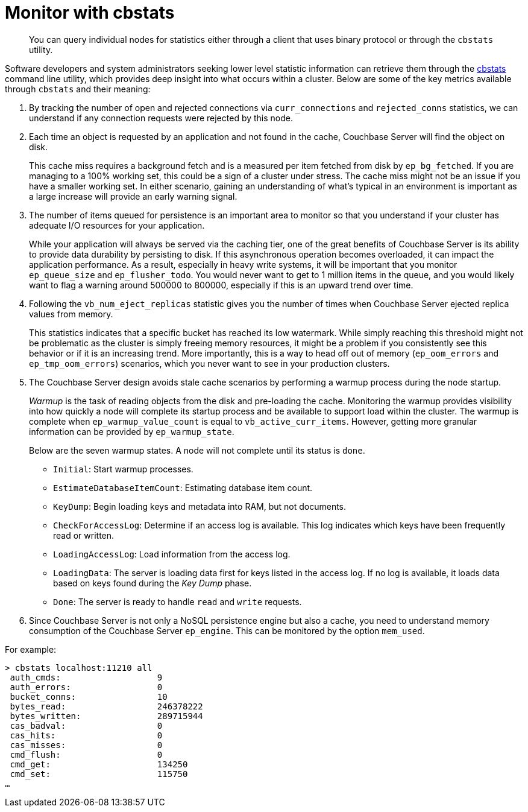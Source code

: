 = Monitor with cbstats
:description: pass:q[You can query individual nodes for statistics either through a client that uses binary protocol or through the `cbstats` utility.]
:page-aliases: monitoring:monitoring-cli

[abstract]
{description}

Software developers and system administrators seeking lower level statistic information can retrieve them through the xref:cli:cbstats-intro.adoc[cbstats] command line utility, which provides deep insight into what occurs within a cluster.
Below are some of the key metrics available through [.cmd]`cbstats` and their meaning:

. By tracking the number of open and rejected connections via `curr_connections` and `rejected_conns` statistics, we can understand if any connection requests were rejected by this node.
. Each time an object is requested by an application and not found in the cache, Couchbase Server will find the object on disk.
+
This cache miss requires a background fetch and is a measured per item fetched from disk by `ep_bg_fetched`.
If you are managing to a 100% working set, this could be a sign of a cluster under stress.
The cache miss might not be an issue if you have a smaller working set.
In either scenario, gaining an understanding of what’s typical in an environment is important as a large increase will provide an early warning signal.

. The number of items queued for persistence is an important area to monitor so that you understand if your cluster has adequate I/O resources for your application.
+
While your application will always be served via the caching tier, one of the great benefits of Couchbase Server is its ability to provide data durability by persisting to disk.
If this asynchronous operation becomes overloaded, it can impact the application performance.
As a result, especially in heavy write systems, it will be important that you monitor `ep_queue_size` and `ep_flusher_todo`.
You would never want to get to 1 million items in the queue, and you would likely want to flag a warning around 500000 to 800000, especially if this is an upward trend over time.

. Following the `vb_num_eject_replicas` statistic gives you the number of times when Couchbase Server ejected replica values from memory.
+
This statistics indicates that a specific bucket has reached its low watermark.
While simply reaching this threshold might not be problematic as the cluster is simply freeing memory resources, it might be a problem if you consistently see this behavior or if it is an increasing trend.
More importantly, this is a way to head off out of memory (`ep_oom_errors` and `ep_tmp_oom_errors`) scenarios, which you never want to see in your production clusters.

. The Couchbase Server design avoids stale cache scenarios by performing a warmup process during the node startup.
+
[.term]_Warmup_ is the task of reading objects from the disk and pre-loading the cache.
Monitoring the warmup provides visibility into how quickly a node will complete its startup process and be available to support load within the cluster.
The warmup is complete when `ep_warmup_value_count` is equal to `vb_active_curr_items`.
However, getting more granular information can be provided by `ep_warmup_state`.
+
Below are the seven warmup states.
A node will not complete until its status is `done`.

 ** `Initial`: Start warmup processes.
 ** `EstimateDatabaseItemCount`: Estimating database item count.
 ** `KeyDump`: Begin loading keys and metadata into RAM, but not documents.
 ** `CheckForAccessLog`: Determine if an access log is available.
This log indicates which keys have been frequently read or written.
 ** `LoadingAccessLog`: Load information from the access log.
 ** `LoadingData`: The server is loading data first for keys listed in the access log.
If no log is available, it loads data based on keys found during the [.term]_Key Dump_ phase.
 ** `Done`: The server is ready to handle [.cmd]`read` and [.cmd]`write` requests.

. Since Couchbase Server is not only a NoSQL persistence engine but also a cache, you need to understand memory consumption of the Couchbase Server `ep_engine`.
This can be monitored by the option  `mem_used`.

For example:

----
> cbstats localhost:11210 all
 auth_cmds:                   9
 auth_errors:                 0
 bucket_conns:                10
 bytes_read:                  246378222
 bytes_written:               289715944
 cas_badval:                  0
 cas_hits:                    0
 cas_misses:                  0
 cmd_flush:                   0
 cmd_get:                     134250
 cmd_set:                     115750
…
----
